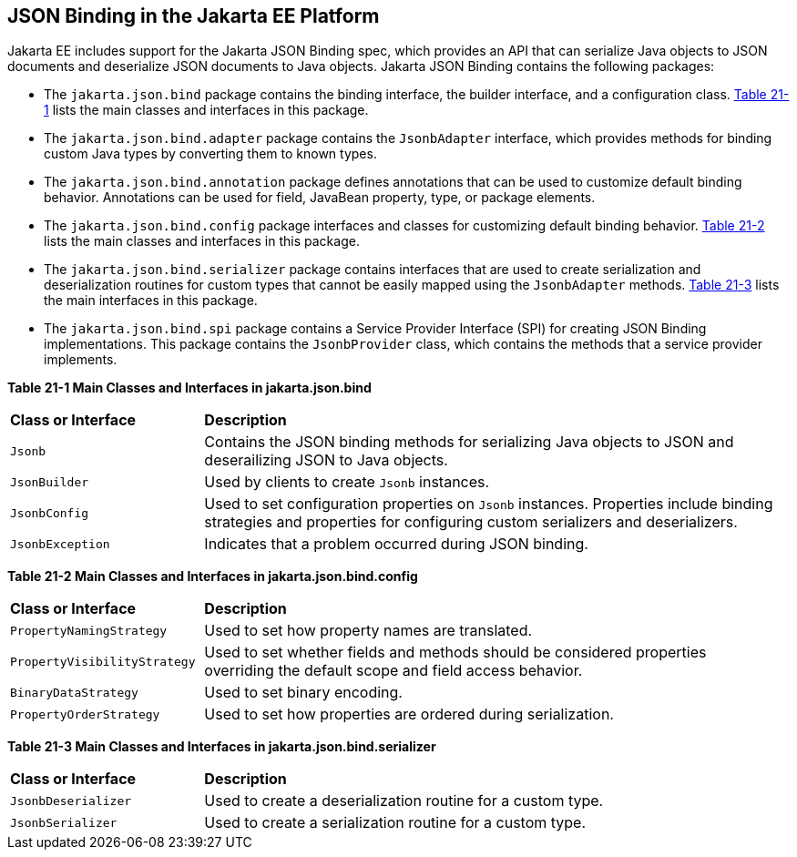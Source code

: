 [[json-binding-in-the-jakarta-ee-platform]]
== JSON Binding in the Jakarta EE Platform

Jakarta EE includes support for the Jakarta JSON Binding spec, which provides an API that can serialize
Java objects to JSON documents and deserialize JSON documents to Java objects.
Jakarta JSON Binding contains the following packages:

* The `jakarta.json.bind` package contains the binding interface, the builder interface, and
a configuration class. link:#main-classes-and-interfaces-in-bind[Table 21-1] lists the main classes
and interfaces in this package.

* The `jakarta.json.bind.adapter` package contains the `JsonbAdapter` interface, which provides
methods for binding custom Java types by converting them to known types.

* The `jakarta.json.bind.annotation` package defines annotations that can be used to customize default
binding behavior. Annotations can be used for field, JavaBean property, type, or package
elements.

* The `jakarta.json.bind.config` package interfaces and classes for customizing default binding behavior.
link:#main-classes-and-interfaces-in-config[Table 21-2] lists the main classes
and interfaces in this package.

* The `jakarta.json.bind.serializer` package contains interfaces that are used to create serialization and
 deserialization routines for custom types that cannot be easily mapped using the `JsonbAdapter` methods.
 link:#main-classes-and-interfaces-in-serializer[Table 21-3] lists the main interfaces in this package.

* The `jakarta.json.bind.spi` package contains a Service Provider Interface (SPI) for  creating
JSON Binding implementations. This package contains the `JsonbProvider` class, which
contains the methods that a service provider implements.


[[main-classes-and-interfaces-in-bind]]

*Table 21-1 Main Classes and Interfaces in jakarta.json.bind*

[width="99%",cols="25%,75%"]
|=======================================================================
|*Class or Interface* |*Description*
|`Jsonb` | Contains the JSON binding methods for serializing Java objects to JSON and deserailizing
JSON to Java objects.

|`JsonBuilder` | Used by clients to create `Jsonb` instances.

|`JsonbConfig` | Used to set configuration properties on `Jsonb` instances. Properties include
binding strategies and properties for configuring custom serializers and deserializers.

|`JsonbException` | Indicates that a problem occurred during JSON binding.
|=======================================================================

[[main-classes-and-interfaces-in-config]]

*Table 21-2 Main Classes and Interfaces in jakarta.json.bind.config*
[width="99%",cols="25%,75%"]
|=======================================================================
|*Class or Interface* |*Description*
|`PropertyNamingStrategy` | Used to set how property names are translated.

|`PropertyVisibilityStrategy` | Used to set whether fields and methods should be considered properties
overriding the default scope and field access behavior.

|`BinaryDataStrategy` | Used to set binary encoding.

|`PropertyOrderStrategy` | Used to set how properties are ordered during serialization.
|=======================================================================


[[main-classes-and-interfaces-in-serializer]]

*Table 21-3 Main Classes and Interfaces in jakarta.json.bind.serializer*
[width="99%",cols="25%,75%"]
|=======================================================================
|*Class or Interface* |*Description*
|`JsonbDeserializer` | Used to create a deserialization routine for a custom type.

|`JsonbSerializer` | Used to create a serialization routine for a custom type.
|=======================================================================
